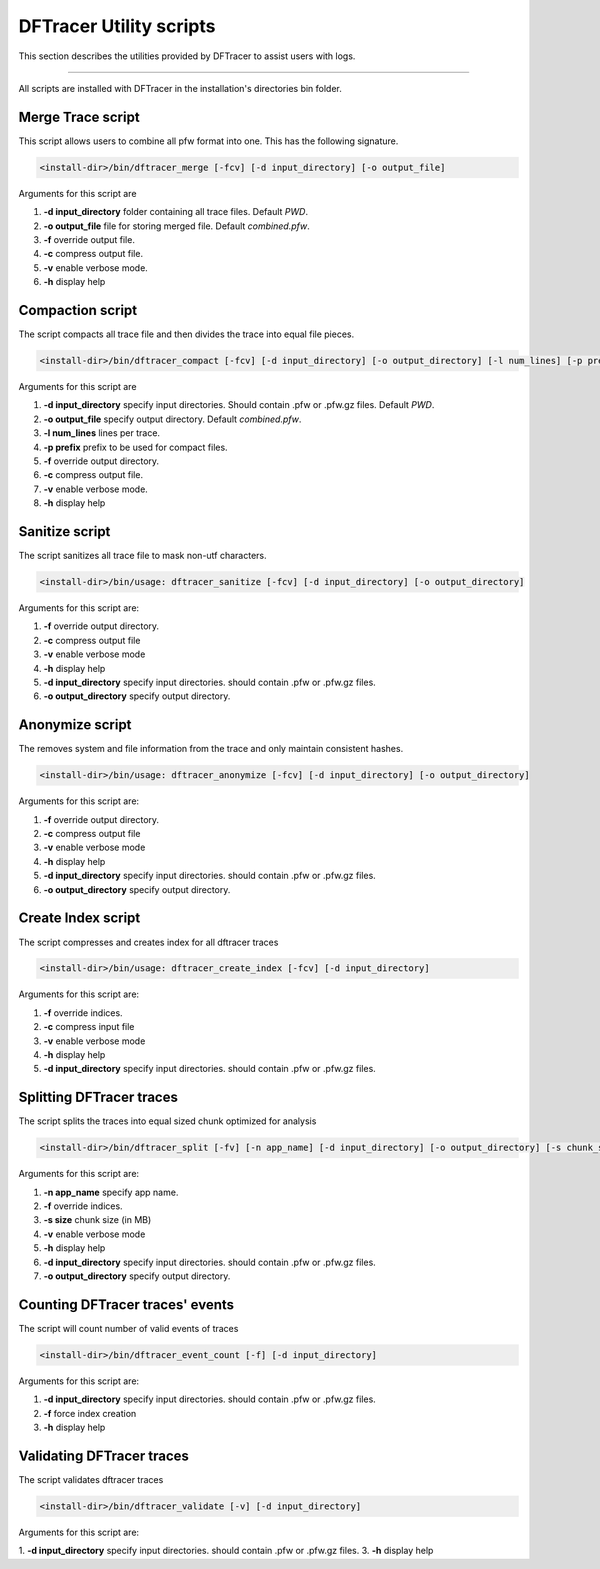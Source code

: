 ========================
DFTracer Utility scripts
========================

This section describes the utilities provided by DFTracer to assist users with logs.

----------

All scripts are installed with DFTracer in the installation's directories bin folder.

------------------
Merge Trace script
------------------

This script allows users to combine all pfw format into one.
This has the following signature.

.. code-block:: bash

    <install-dir>/bin/dftracer_merge [-fcv] [-d input_directory] [-o output_file]

Arguments for this script are

1. **-d input_directory** folder containing all trace files. Default `PWD`.
2. **-o output_file** file for storing merged file. Default `combined.pfw`.
3. **-f** override output file.
4. **-c** compress output file.
5. **-v** enable verbose mode.
6. **-h** display help

------------------
Compaction script
------------------

The script compacts all trace file and then divides the trace into equal file pieces.

.. code-block:: bash

    <install-dir>/bin/dftracer_compact [-fcv] [-d input_directory] [-o output_directory] [-l num_lines] [-p prefix]

Arguments for this script are

1. **-d input_directory** specify input directories. Should contain .pfw or .pfw.gz files. Default `PWD`.
2. **-o output_file** specify output directory. Default `combined.pfw`.
3. **-l num_lines** lines per trace.
4. **-p prefix** prefix to be used for compact files.
5. **-f** override output directory.
6. **-c** compress output file.
7. **-v** enable verbose mode.
8. **-h** display help

------------------
Sanitize script
------------------

The script sanitizes all trace file to mask non-utf characters.

.. code-block:: bash

    <install-dir>/bin/usage: dftracer_sanitize [-fcv] [-d input_directory] [-o output_directory]

Arguments for this script are:

1. **-f** override output directory.
2. **-c** compress output file
3. **-v** enable verbose mode
4. **-h** display help
5. **-d input_directory** specify input directories. should contain .pfw or .pfw.gz files.
6. **-o output_directory** specify output directory.

------------------
Anonymize script
------------------

The removes system and file information from the trace and only maintain consistent hashes.

.. code-block:: bash

    <install-dir>/bin/usage: dftracer_anonymize [-fcv] [-d input_directory] [-o output_directory]

Arguments for this script are:

1. **-f** override output directory.
2. **-c** compress output file
3. **-v** enable verbose mode
4. **-h** display help
5. **-d input_directory** specify input directories. should contain .pfw or .pfw.gz files.
6. **-o output_directory** specify output directory.

------------------
Create Index script
------------------

The script compresses and creates index for all dftracer traces

.. code-block:: bash

    <install-dir>/bin/usage: dftracer_create_index [-fcv] [-d input_directory]

Arguments for this script are:

1. **-f** override indices.
2. **-c** compress input file
3. **-v** enable verbose mode
4. **-h** display help
5. **-d input_directory** specify input directories. should contain .pfw or .pfw.gz files.

------------------
Splitting DFTracer traces
------------------

The script splits the traces into equal sized chunk optimized for analysis

.. code-block:: bash

    <install-dir>/bin/dftracer_split [-fv] [-n app_name] [-d input_directory] [-o output_directory] [-s chunk_size]

Arguments for this script are:

1. **-n app_name** specify app name.
2. **-f** override indices.
3. **-s size** chunk size (in MB)
4. **-v** enable verbose mode
5. **-h** display help
6. **-d input_directory** specify input directories. should contain .pfw or .pfw.gz files.
7. **-o output_directory** specify output directory.

------------------
Counting DFTracer traces' events
------------------

The script will count number of valid events of traces

.. code-block:: bash

    <install-dir>/bin/dftracer_event_count [-f] [-d input_directory]

Arguments for this script are:

1. **-d input_directory** specify input directories. should contain .pfw or .pfw.gz files.
2. **-f**                 force index creation
3. **-h** display help

------------------
Validating DFTracer traces
------------------

The script validates dftracer traces

.. code-block:: bash

    <install-dir>/bin/dftracer_validate [-v] [-d input_directory]

Arguments for this script are:

1. **-d input_directory** specify input directories. should contain .pfw or .pfw.gz files.
3. **-h** display help
